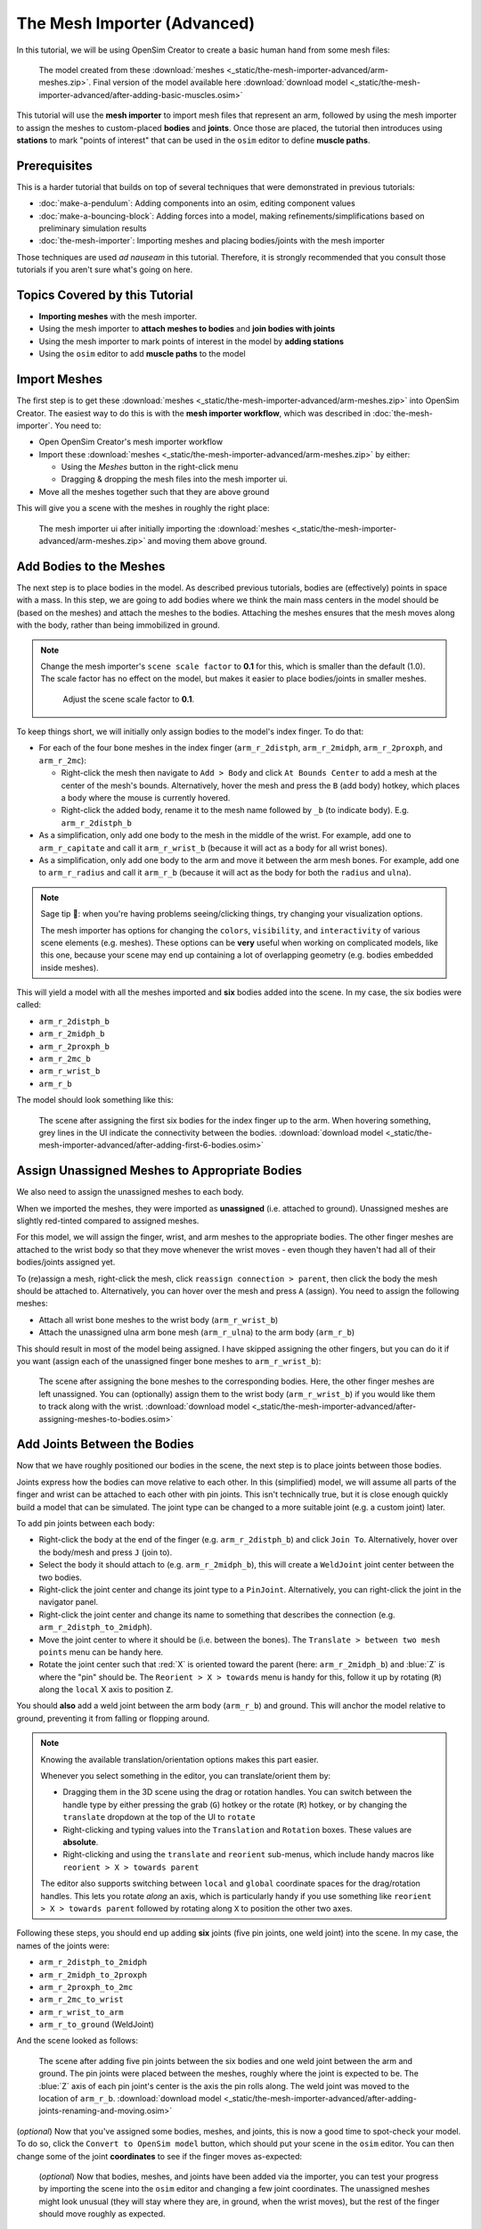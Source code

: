 The Mesh Importer (Advanced)
============================

In this tutorial, we will be using OpenSim Creator to create a basic human hand from some mesh files:

.. figure:: _static/the-mesh-importer-advanced/final-result.jpg
    :width: 60%

    The model created from these :download:`meshes <_static/the-mesh-importer-advanced/arm-meshes.zip>`. Final version of the model available here :download:`download model <_static/the-mesh-importer-advanced/after-adding-basic-muscles.osim>`

This tutorial will use the **mesh importer** to import mesh files that represent an arm, followed by using the mesh importer to assign the meshes to custom-placed **bodies** and **joints**. Once those are placed, the tutorial then introduces using **stations** to mark "points of interest" that can be used in the ``osim`` editor to define **muscle paths**.

Prerequisites
-------------

This is a harder tutorial that builds on top of several techniques that were demonstrated in previous tutorials:

* :doc:`make-a-pendulum`: Adding components into an osim, editing component values
* :doc:`make-a-bouncing-block`: Adding forces into a model, making refinements/simplifications based on preliminary simulation results
* :doc:`the-mesh-importer`: Importing meshes and placing bodies/joints with the mesh importer

Those techniques are used *ad nauseam* in this tutorial. Therefore, it is strongly recommended that you consult those tutorials if you aren't sure what's going on here.


Topics Covered by this Tutorial
-------------------------------

- **Importing meshes** with the mesh importer.
- Using the mesh importer to **attach meshes to bodies** and **join bodies with joints**
- Using the mesh importer to mark points of interest in the model by **adding stations**
- Using the ``osim`` editor to add **muscle paths** to the model


Import Meshes
-------------

The first step is to get these  :download:`meshes <_static/the-mesh-importer-advanced/arm-meshes.zip>` into OpenSim Creator. The easiest way to do this is with the **mesh importer workflow**, which was described in :doc:`the-mesh-importer`. You need to:

* Open OpenSim Creator's mesh importer workflow
* Import these :download:`meshes <_static/the-mesh-importer-advanced/arm-meshes.zip>` by either:

  * Using the `Meshes` button in the right-click menu
  * Dragging & dropping the mesh files into the mesh importer ui.
* Move all the meshes together such that they are above ground

This will give you a scene with the meshes in roughly the right place:

.. figure:: _static/the-mesh-importer-advanced/after-importing-meshes.jpg
    :width: 60%

    The mesh importer ui after initially importing the :download:`meshes <_static/the-mesh-importer-advanced/arm-meshes.zip>` and moving them above ground.



Add Bodies to the Meshes
------------------------

The next step is to place bodies in the model. As described previous tutorials, bodies are (effectively) points in space with a mass. In this step, we are going to add bodies where we think the main mass centers in the model should be (based on the meshes) and attach the meshes to the bodies. Attaching the meshes ensures that the mesh moves along with the body, rather than being immobilized in ground.

.. note::

    Change the mesh importer's ``scene scale factor`` to **0.1** for this, which is smaller than the default (1.0). The scale factor has no effect on the model, but makes it easier to place bodies/joints in smaller meshes.

    .. figure:: _static/the-mesh-importer-advanced/set-scalefactor-hint.jpg
        :width: 60%

        Adjust the scene scale factor to **0.1**.

To keep things short, we will initially only assign bodies to the model's index finger. To do that:

* For each of the four bone meshes in the index finger (``arm_r_2distph``, ``arm_r_2midph``, ``arm_r_2proxph``, and ``arm_r_2mc``):
  
  * Right-click the mesh then navigate to ``Add > Body`` and click ``At Bounds Center`` to add a mesh at the center of the mesh's bounds. Alternatively, hover the mesh and press the ``B`` (add body) hotkey, which places a body where the mouse is currently hovered.
  * Right-click the added body, rename it to the mesh name followed by ``_b`` (to indicate body). E.g. ``arm_r_2distph_b``

* As a simplification, only add one body to the mesh in the middle of the wrist. For example, add one to ``arm_r_capitate`` and call it ``arm_r_wrist_b`` (because it will act as a body for all wrist bones).
* As a simplification, only add one body to the arm and move it between the arm mesh bones. For example, add one to ``arm_r_radius`` and call it ``arm_r_b`` (because it will act as the body for both the ``radius`` and ``ulna``).

.. note::

    Sage tip 🧙: when you're having problems seeing/clicking things, try changing your visualization options.

    The mesh importer has options for changing the ``colors``, ``visibility``, and ``interactivity`` of various scene elements (e.g. meshes). These options can be **very** useful when working on complicated models, like this one, because your scene may end up containing a lot of overlapping geometry (e.g. bodies embedded inside meshes).

This will yield a model with all the meshes imported and **six** bodies added into the scene. In my case, the six bodies were called:

* ``arm_r_2distph_b``
* ``arm_r_2midph_b``
* ``arm_r_2proxph_b``
* ``arm_r_2mc_b``
* ``arm_r_wrist_b``
* ``arm_r_b``

The model should look something like this:

.. figure:: _static/the-mesh-importer-advanced/after-adding-first-6-bodies.jpg
    :width: 60%

    The scene after assigning the first six bodies for the index finger up to the arm. When hovering something, grey lines in the UI indicate the connectivity between the bodies. :download:`download model <_static/the-mesh-importer-advanced/after-adding-first-6-bodies.osim>`


Assign Unassigned Meshes to Appropriate Bodies
----------------------------------------------

We also need to assign the unassigned meshes to each body.

When we imported the meshes, they were imported as **unassigned** (i.e. attached to ground). Unassigned meshes are slightly red-tinted compared to assigned meshes.

For this model, we will assign the finger, wrist, and arm meshes to the appropriate bodies. The other finger meshes are attached to the wrist body so that they move whenever the wrist moves - even though they haven't had all of their bodies/joints assigned yet.

To (re)assign a mesh, right-click the mesh, click ``reassign connection > parent``, then click the body the mesh should be attached to. Alternatively, you can hover over the mesh and press ``A`` (assign). You need to assign the following meshes:

* Attach all wrist bone meshes to the wrist body (``arm_r_wrist_b``)
* Attach the unassigned ulna arm bone mesh (``arm_r_ulna``) to the arm body (``arm_r_b``)


This should result in most of the model being assigned. I have skipped assigning the other fingers, but you can do it if you want (assign each of the unassigned finger bone meshes to ``arm_r_wrist_b``):

.. figure:: _static/the-mesh-importer-advanced/after-assigning-meshes-to-bodies.jpg
   :width: 60%

   The scene after assigning the bone meshes to the corresponding bodies. Here, the other finger meshes are left unassigned. You can (optionally) assign them to the wrist body (``arm_r_wrist_b``) if you would like them to track along with the wrist. :download:`download model <_static/the-mesh-importer-advanced/after-assigning-meshes-to-bodies.osim>`


Add Joints Between the Bodies
-----------------------------

Now that we have roughly positioned our bodies in the scene, the next step is to place joints between those bodies.

Joints express how the bodies can move relative to each other. In this (simplified) model, we will assume all parts of the finger and wrist can be attached to each other with pin joints. This isn't technically true, but it is close enough quickly build a model that can be simulated. The joint type can be changed to a more suitable joint (e.g. a custom joint) later.

To add pin joints between each body:

* Right-click the body at the end of the finger (e.g. ``arm_r_2distph_b``) and click ``Join To``. Alternatively, hover over the body/mesh and press ``J`` (join to).
* Select the body it should attach to (e.g. ``arm_r_2midph_b``), this will create a ``WeldJoint`` joint center between the two bodies.
* Right-click the joint center and change its joint type to a ``PinJoint``. Alternatively, you can right-click the joint in the navigator panel.
* Right-click the joint center and change its name to something that describes the connection (e.g. ``arm_r_2distph_to_2midph``).
* Move the joint center to where it should be (i.e. between the bones). The ``Translate > between two mesh points`` menu can be handy here.
* Rotate the joint center such that :red:`X` is oriented toward the parent (here: ``arm_r_2midph_b``) and :blue:`Z` is where the "pin" should be. The ``Reorient > X > towards`` menu is handy for this, follow it up by rotating (``R``) along the ``local`` X axis to position ``Z``.

You should **also** add a weld joint between the arm body (``arm_r_b``) and ground. This will anchor the model relative to ground, preventing it from falling or flopping around.

.. note::

    Knowing the available translation/orientation options makes this part easier.

    Whenever you select something in the editor, you can translate/orient them by:

    * Dragging them in the 3D scene using the drag or rotation handles. You can switch between the handle type by either pressing the grab (``G``) hotkey or the rotate (``R``) hotkey, or by changing the ``translate`` dropdown at the top of the UI to ``rotate``
    * Right-clicking and typing values into the ``Translation`` and ``Rotation`` boxes. These values are **absolute**.
    * Right-clicking and using the ``translate`` and ``reorient`` sub-menus, which include handy macros like ``reorient > X > towards parent``

    The editor also supports switching between ``local`` and ``global`` coordinate spaces for the drag/rotation handles. This lets you rotate *along* an axis, which is particularly handy if you use something like ``reorient > X > towards parent`` followed by rotating along ``X`` to position the other two axes.

Following these steps, you should end up adding **six** joints (five pin joints, one weld joint) into the scene. In my case, the names of the joints were:

* ``arm_r_2distph_to_2midph``
* ``arm_r_2midph_to_2proxph``
* ``arm_r_2proxph_to_2mc``
* ``arm_r_2mc_to_wrist``
* ``arm_r_wrist_to_arm``
* ``arm_r_to_ground`` (WeldJoint)

And the scene looked as follows:

.. figure:: _static/the-mesh-importer-advanced/after-adding-joints-renaming-and-moving.jpg
   :width: 60%

   The scene after adding five pin joints between the six bodies and one weld joint between the arm and ground. The pin joints were placed between the meshes, roughly where the joint is expected to be. The :blue:`Z` axis of each pin joint's center is the axis the pin rolls along. The weld joint was moved to the location of ``arm_r_b``. :download:`download model <_static/the-mesh-importer-advanced/after-adding-joints-renaming-and-moving.osim>`

(*optional*) Now that you've assigned some bodies, meshes, and joints, this is now a good time to spot-check your model. To do so, click the ``Convert to OpenSim model`` button, which should put your scene in the ``osim`` editor. You can then change some of the joint **coordinates** to see if the finger moves as-expected:

.. figure:: _static/the-mesh-importer-advanced/spot-checking-joints.jpg
   :width: 60%

   (*optional*) Now that bodies, meshes, and joints have been added via the importer, you can test your progress by importing the scene into the ``osim`` editor and changing a few joint coordinates. The unassigned meshes might look unusual (they will stay where they are, in ground, when the wrist moves), but the rest of the finger should move roughly as expected.


Mark Points of Interest on the Meshes
-------------------------------------

Now that we've added bodies, meshes, and joints, the next step is to think about where we will ultimately be placing muscles.

Although the mesh importer doesn't directly support defining muscles, it does support placing **stations** in the scene. A **station** is some location in the scene that is attached to something else (typically, a body). When the scene is converted into an ``osim``, the station will be attached to the appropriate exported object and expressed in OpenSim's **relative** coordinate system.

The utility of adding stations is that they're relatively easy to (re)attach, and move around, while working in the mesh importer. Once exported, the exported (``OpenSim``) stations can later be used to easily define a **muscle path**. Usually, defining a muscle path is challenging because it requires figuring out the relative coordinates of each muscle-path-point within each frame. However, stations already cover the point-within-a-frame part of that definition, leaving you to focus on connecting them to create paths.

To add stations into the model:

* Right-click a mesh, navigate to ``Add > Station`` and click ``At Click Position``. This will add a station wherever you right-clicked on the mesh. The station will be attached to whatever the mesh was attached to (e.g. right-clicking ``arm_r_2distph`` and adding the station will attach it to ``arm_r_2distph_b``). Alternatively, you can hover over where you want the station and press ``T`` (for s **t** ation - yes, the keybinds could use some work 😛)
* If the station isn't attached to the correct body, fix it by right-clicking the station and ``Reassign Connection``.
* The station can be freely moved around in the scene. It only has a position (no rotation).

Use the above points to assign muscle origin ``${name}_orig`` and insertion ``${name}_ins`` points into the scene:

* Add an insertion point at the end of the finger (``arm_r_2distph``), call it ``arm_r_2distph_ins``
* Add the corresponding origin point to the next bone up (``arm_r_2midph``), call it ``arm_r_2midph_orig``
* Repeat the process for each bone in the finger (``arm_r_2midph``, ``arm_r_2proxph``, ``arm_r_2mc``), finishing with an origin point on the wrist (``arm_r_trapezoid``)

This should result in **eight** stations with the following names (see figure below):

* ``arm_r_2distph_insertion``
* ``arm_r_2midph_origin``
* ``arm_r_2midph_insertion``
* ``arm_r_2proxph_origin``
* ``arm_r_2proxph_insertion``
* ``arm_r_2mc_origin``
* ``arm_r_2mc_insertion``
* ``arm_r_wrist_origin``

The stations should be placed in similar position to the figure below. These stations will be what we use when defining **muscle paths** later.

.. figure:: _static/the-mesh-importer-advanced/after-marking-stations.jpg
   :width: 60%

   The scene after defining eight stations along the index finger. These stations are "points of interest" that can be used later to define muscles. The utility of adding them now is that the mesh importer makes it easy to place, reattach, and move them around in the scene. :download:`download model <_static/the-mesh-importer-advanced/after-marking-stations.osim>`


Convert to an OpenSim Model
---------------------------

Now that we have added meshes, bodies, joints, and points of interest into the mesh importer, we are now (finally 🎉) ready to import the scene into an ``osim``, check for any basic issues, and perform any ``osim``-specific steps.

To convert and check the model:

* Press the ``Convert to OpenSim model`` button:

  * This imports the mesh importer scene into the ``osim`` editor
  * Your progress in the mesh importer is not lost, if you reopen the mesh importer tab you should still be able to see your scene as it was before converting it

* Experiment with changing model coordinates:

  * This should move parts of the finger

* Run a basic forward-dynamic simulation of the model

  * Press ``Ctrl+R`` to start simulating the model, or click the ``Simulate`` button
  * The arm should flop around in the scene. **Unassigned** (:red:`red`) meshes will be anchored to ground.
  * This is a basic check to ensure the model at least simulates (even if it's not a particularly interesting simulation)


You should be able to see the meshes, see that the joints are rotating (somewhat) correctly, and see the stations. If there are any problems, then return to the mesh importer and fix things.

.. figure:: _static/the-mesh-importer-advanced/after-importing-marked-hand.jpg
   :width: 60%

   The ``osim`` model created from the mesh importer. Editing joint coordinates and simulating the model is a quick way to check if joint centers are correctly oriented. Here, you can see that the finger-to-wrist joint is off. This was fixed by returning to the mesh importer and reorienting that joint center. (:download:`download model <_static/the-mesh-importer-advanced/after-marking-stations.osim>`)


Add Muscle Paths
----------------

Now that we have an actual ``OpenSim`` model (``osim``), we can add any OpenSim components we want into it. In this step, we will focus on adding muscles.

To add muscles between the **stations** we added in previous steps:

* Make sure you have an ``osim`` editor window open (e.g. by exporing the model from the mesh importer)
* Open the ``Add`` menu from the main menu, or by right-clicking an empty part of the 3D scene
* Open the ``Force`` submenu and click ``Millard2012EquilibriumMuscle``
* In popup, choose path points between the stations we previously defined, e.g.:

  * Add ``arm_r_2midph_origin`` as the first path point and ``arm_r_2distph_insertion`` as the second path point to create a muscle between the two
  * Click ``Add`` to add the muscle into the model

* Repeat the above for all the ``_origin`` ``_insertion`` pairs created in Step 4


For example, this is how I added the first muscle:

.. figure:: _static/the-mesh-importer-advanced/adding-muscle.jpg
   :width: 60%

   Example of adding a muscle between the ``arm_r_2midph_origin`` and ``arm_r_2distph_insertion`` stations.


Once all the (admittedly, basic) muscles have been added, you should now have the final model containing muscles 💪! Congratulations! It should look something like this:

.. figure:: _static/the-mesh-importer-advanced/final-result.jpg
   :width: 60%

   The final hand model after adding meshes, bodies, joints, stations, and muscles. This tutorial only covers modelling one finger, but the same techniques can be applied to create the whole hand.


Summary
-------

In this tutorial, we covered a more complex modelling scenario. One where the model had to be created from a collection of mesh files. To keep the tutorial short, it only went through modelling one finger of the arm. However, the techniques covered here can be used to model the remaining fingers and to add more bodies into the wrist. The approach is largely the same.

This tutorial also covered using **stations** to mark out locations on the model. We then used the stations to add muscle paths between various parts of the model. The muscle paths added in this tutorial are extremely basic--they are just direct lines between the meshes--but more path points can be used to create a more realistic muscle path. To keep this tutorial short, we skipped doing that, but you can effectively just add more stations and chain them together when defining the path in the ``Add Force`` dialog. OpenSim also supports adding **wrap geometry** to muscle paths, enabling them to curve over things. OpenSim Creator doesn't natively support this (yet), so you will need to figure out how to add those into the ``osim`` file manually.

Overall, the techniques demonstrated in this tutorial are useful if you want to get *something* into OpenSim fairly quickly. Once you have an OpenSim model (``osim``), you can then use the entire ecosystem to add many more features. The world (of OpenSim) will be your oyster 🦪!


(Optional) Extra Exercises
--------------------------

* **Model the whole hand**. This tutorial kept things short by only modelling one finger. However, the mesh files provided at the start contain the meshes for all bones in the lower right-arm. You should be able to use the techniques described here to assign bodies + joints to all relevant parts of the lower-arm, which will produce a much more convincing model.

* **Add other OpenSim components to your imported model**. This tutorial only focuses on adding muscles, but OpenSim Creator also supports adding things like contact geometry, springs, and constraints. Try experimenting with OpenSim by adding some of these things - what's the worst that could happen 😉

* **Edit the osim file directly in a text editor**. OpenSim Creator only supports a subset of OpenSim because it takes time (and effort 😓) to add things into the UI. However, OpenSim Creator is able to *load* and *view* almost any OpenSim component - even if it can't *add* the component itself. OpenSim Creator also supports **hot reloading** in the osim editor, which means edits to the underlying ``osim`` file should automatically reload in OpenSim Creator. This can be useful if you're adding custom components via a text editor.
